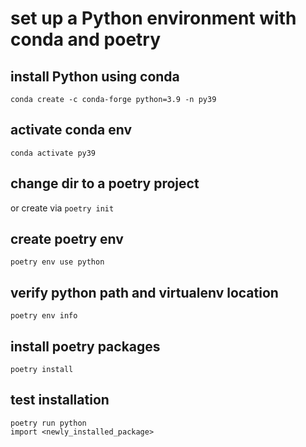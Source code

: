 
* set up a Python environment with conda and poetry

** install Python using conda
: conda create -c conda-forge python=3.9 -n py39

** activate conda env
: conda activate py39

** change dir to a poetry project
or create via ~poetry init~

** create poetry env
: poetry env use python

** verify python path and virtualenv location
: poetry env info

** install poetry packages
: poetry install

** test installation 
: poetry run python
: import <newly_installed_package>
